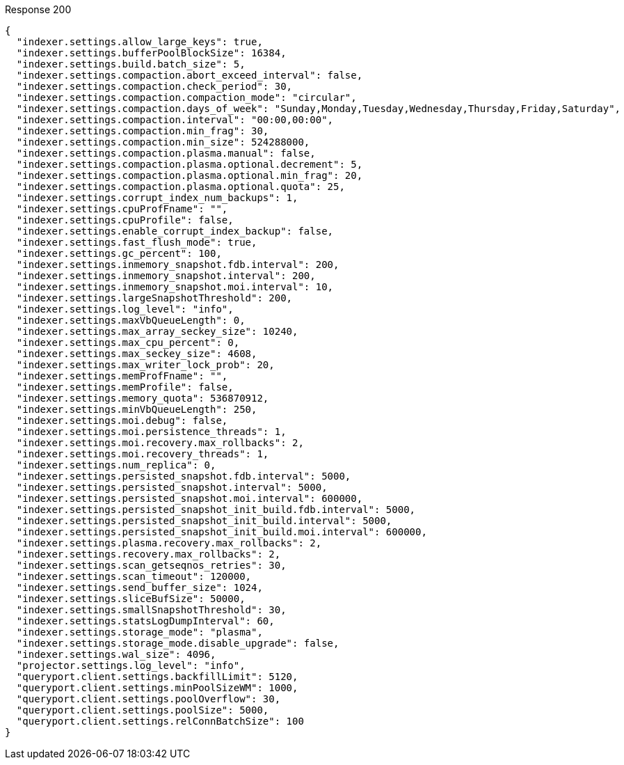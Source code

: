 ====

.Response 200
[source,json]
----
{
  "indexer.settings.allow_large_keys": true,
  "indexer.settings.bufferPoolBlockSize": 16384,
  "indexer.settings.build.batch_size": 5,
  "indexer.settings.compaction.abort_exceed_interval": false,
  "indexer.settings.compaction.check_period": 30,
  "indexer.settings.compaction.compaction_mode": "circular",
  "indexer.settings.compaction.days_of_week": "Sunday,Monday,Tuesday,Wednesday,Thursday,Friday,Saturday",
  "indexer.settings.compaction.interval": "00:00,00:00",
  "indexer.settings.compaction.min_frag": 30,
  "indexer.settings.compaction.min_size": 524288000,
  "indexer.settings.compaction.plasma.manual": false,
  "indexer.settings.compaction.plasma.optional.decrement": 5,
  "indexer.settings.compaction.plasma.optional.min_frag": 20,
  "indexer.settings.compaction.plasma.optional.quota": 25,
  "indexer.settings.corrupt_index_num_backups": 1,
  "indexer.settings.cpuProfFname": "",
  "indexer.settings.cpuProfile": false,
  "indexer.settings.enable_corrupt_index_backup": false,
  "indexer.settings.fast_flush_mode": true,
  "indexer.settings.gc_percent": 100,
  "indexer.settings.inmemory_snapshot.fdb.interval": 200,
  "indexer.settings.inmemory_snapshot.interval": 200,
  "indexer.settings.inmemory_snapshot.moi.interval": 10,
  "indexer.settings.largeSnapshotThreshold": 200,
  "indexer.settings.log_level": "info",
  "indexer.settings.maxVbQueueLength": 0,
  "indexer.settings.max_array_seckey_size": 10240,
  "indexer.settings.max_cpu_percent": 0,
  "indexer.settings.max_seckey_size": 4608,
  "indexer.settings.max_writer_lock_prob": 20,
  "indexer.settings.memProfFname": "",
  "indexer.settings.memProfile": false,
  "indexer.settings.memory_quota": 536870912,
  "indexer.settings.minVbQueueLength": 250,
  "indexer.settings.moi.debug": false,
  "indexer.settings.moi.persistence_threads": 1,
  "indexer.settings.moi.recovery.max_rollbacks": 2,
  "indexer.settings.moi.recovery_threads": 1,
  "indexer.settings.num_replica": 0,
  "indexer.settings.persisted_snapshot.fdb.interval": 5000,
  "indexer.settings.persisted_snapshot.interval": 5000,
  "indexer.settings.persisted_snapshot.moi.interval": 600000,
  "indexer.settings.persisted_snapshot_init_build.fdb.interval": 5000,
  "indexer.settings.persisted_snapshot_init_build.interval": 5000,
  "indexer.settings.persisted_snapshot_init_build.moi.interval": 600000,
  "indexer.settings.plasma.recovery.max_rollbacks": 2,
  "indexer.settings.recovery.max_rollbacks": 2,
  "indexer.settings.scan_getseqnos_retries": 30,
  "indexer.settings.scan_timeout": 120000,
  "indexer.settings.send_buffer_size": 1024,
  "indexer.settings.sliceBufSize": 50000,
  "indexer.settings.smallSnapshotThreshold": 30,
  "indexer.settings.statsLogDumpInterval": 60,
  "indexer.settings.storage_mode": "plasma",
  "indexer.settings.storage_mode.disable_upgrade": false,
  "indexer.settings.wal_size": 4096,
  "projector.settings.log_level": "info",
  "queryport.client.settings.backfillLimit": 5120,
  "queryport.client.settings.minPoolSizeWM": 1000,
  "queryport.client.settings.poolOverflow": 30,
  "queryport.client.settings.poolSize": 5000,
  "queryport.client.settings.relConnBatchSize": 100
}
----
====